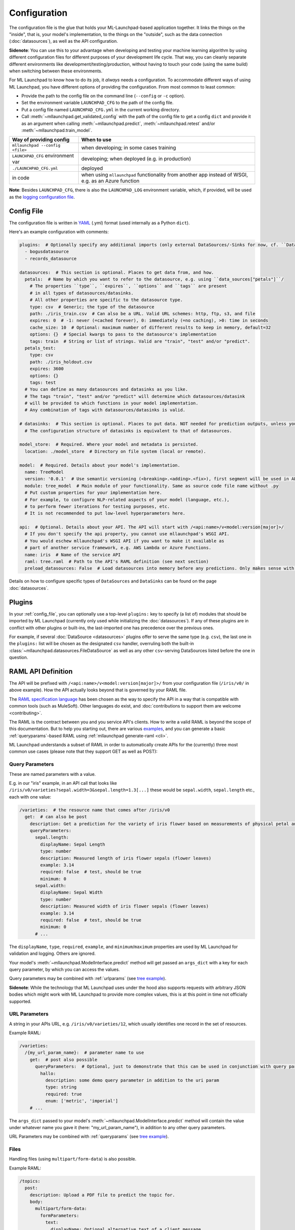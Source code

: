 .. highlight:: shell

==============================================================================
Configuration
==============================================================================

The configuration file is the glue that holds your ML-Launchpad-based application
together. It links the things on the "inside", that is, your model's
implementation, to the things on the "outside", such as the data connection
(:doc:`datasources`), as well as the API configuration.

**Sidenote**: You can use this to your advantage when developing and testing your machine learning
algorithm by using different configuration files for different purposes of your
development life cycle. That way, you can cleanly separate different environments
like development/testing/production, without having to touch your code (using the
same build) when switching between these environments.

For ML Launchpad to know how to do its job, it *always* needs a configuration.
To accommodate different ways of using ML Launchpad, you have different options of
providing the configuration. From most common to least common:

* Provide the path to the config file on the command line (``--config`` or ``-c`` option).
* Set the environment variable ``LAUNCHPAD_CFG`` to the path of the config file.
* Put a config file named ``LAUNCHPAD_CFG.yml`` in the current working directory.
* Call :meth:`~mllaunchpad.get_validated_config` with the path of the config file
  to get a config ``dict`` and provide it as an argument when calling
  :meth:`~mllaunchpad.predict`, :meth:`~mllaunchpad.retest` and/or :meth:`~mllaunchpad.train_model`.


=====================================   =======================================
Way of providing config                 When to use
=====================================   =======================================
``mllaunchpad --config <file>``         when developing; in some cases training
``LAUNCHPAD_CFG`` environment var       developing; when deployed (e.g. in production)
``./LAUNCHPAD_CFG.yml``                 deployed
in code                                 when using ``mllaunchpad`` functionality from another app instead of WSGI, e.g. as an Azure function
=====================================   =======================================

**Note**: Besides ``LAUNCHPAD_CFG``, there is also the ``LAUNCHPAD_LOG`` environment
variable, which, if provided, will be used as the `logging configuration file <https://docs.python.org/3.8/library/logging.config.html>`_.

.. _config_file:

Config File
------------------------------------------------------------------------------

The configuration file is written in `YAML <https://camel.readthedocs.io/en/latest/yamlref.html>`_ (.yml) format (used internally as
a Python ``dict``).

Here's an example configuration with comments:

.. code-block:: yaml

    plugins:  # Optionally specify any additional imports (only external DataSources/-Sinks for now, cf. ``DataSources``)
      - bogusdatasource
      - records_datasource

    datasources:  # This section is optional. Places to get data from, and how.
      petals:  # Name by which you want to refer to the datasource, e.g. using ``data_sources["petals"]``/
        # The properties ``type``, ``expires``, ``options`` and ``tags`` are present
        # in all types of datasources/datasinks.
        # All other properties are specific to the datasource type.
        type: csv  # Generic; the type of the datasource
        path: ./iris_train.csv  # Can also be a URL. Valid URL schemes: http, ftp, s3, and file
        expires: 0  # -1: never (=cached forever), 0: immediately (=no caching), >0: time in seconds
        cache_size: 10  # Optional: maximum number of different results to keep in memory, default=32
        options: {}  # Special kwargs to pass to the datasource's implementation
        tags: train  # String or list of strings. Valid are "train", "test" and/or "predict".
      petals_test:
        type: csv
        path: ./iris_holdout.csv
        expires: 3600
        options: {}
        tags: test
      # You can define as many datasources and datasinks as you like.
      # The tags "train", "test" and/or "predict" will determine which datasources/datasink
      # will be provided to which functions in your model implementation.
      # Any combination of tags with datasources/datasinks is valid.

    # datasinks:  # This section is optional. Places to put data. NOT needed for prediction outputs, unless you require batch output, special file formats, etc.
      # The configuration structure of datasinks is equivalent to that of datasources.

    model_store:  # Required. Where your model and metadata is persisted.
      location: ./model_store  # Directory on file system (local or remote).

    model:  # Required. Details about your model's implementation.
      name: TreeModel
      version: '0.0.1'  # Use semantic versioning (<breaking>.<adding>.<fix>), first segment will be used in API url as e.g. .../v1/...
      module: tree_model  # Main module of your functionality. Same as source code file name without .py
      # Put custom properties for your implementation here.
      # For example, to configure NLP-related aspects of your model (language, etc.),
      # to perform fewer iterations for testing purposes, etc.
      # It is not recommended to put low-level hyperparameters here.

    api:  # Optional. Details about your API. The API will start with /<api:name>/v<model:version[major]>/
      # If you don't specify the api property, you cannot use mllaunchpad's WSGI API.
      # You would eschew mllaunchpad's WSGI API if you want to make it available as
      # part of another service framework, e.g. AWS Lambda or Azure Functions.
      name: iris  # Name of the service API
      raml: tree.raml  # Path to the API's RAML definition (see next section)
      preload_datasources: False  # Load datasources into memory before any predictions. Only makes sense with caching (expires != 0).


Details on how to configure specific types of ``DataSources`` and ``DataSinks`` can be found
on the page :doc:`datasources`.

.. _plugins:

Plugins
------------------------------------------------------------------------------

In your :ref:`config_file`, you can optionally use a top-level ``plugins:`` key to
specify (a list of) modules that should be imported by ML Launchpad (currently only used
while initializing the :doc:`datasources`). If any of these plugins are in conflict
with other plugins or built-ins, the last-imported one has precedence over
the previous ones.

For example, if several :doc:`DataSource <datasources>` plugins offer to serve the
same type (e.g. ``csv``), the last one in the ``plugins:`` list will be chosen as the
designated ``csv`` handler, overruling both the built-in :class:`~mllaunchpad.datasources.FileDataSource`
as well as any other ``csv``-serving DataSources listed before the one in question.

RAML API Definition
------------------------------------------------------------------------------

The API will be prefixed with ``/<api:name>/v<model:version[major]>/`` from your configuration
file (``/iris/v0/`` in above example). How the API actually looks beyond that is governed by your RAML file.

The `RAML specification language <https://github.com/raml-org/raml-spec/blob/master/versions/raml-08/raml-08.md>`_
has been chosen as the way to specify the API in a way that is compatible with common tools
(such as MuleSoft). Other languages do exist, and :doc:`contributions to support them are welcome <contributing>`.

The RAML is the contract between you and you service API's clients.
How to write a valid RAML is beyond the scope of this documentation.
But to help you starting out, there are various `examples <https://github.com/schuderer/mllaunchpad/tree/master/examples>`_,
and you can generate a basic :ref:`queryparams`-based RAML using
:ref:`mllaunchpad generate-raml <cli>`.

ML Launchpad understands a subset of RAML in order to automatically create APIs for
the (currently) three most common use cases (please note that they support GET as well as POST):

.. _queryparams:

Query Parameters
++++++++++++++++++++++++++++++++++++++++++++++++++++++++++++++++++++++++++++++

These are named parameters with a value.

E.g. in our "iris" example, in an API call that looks like
``/iris/v0/varieties?sepal.width=3&sepal.length=1.3[...]``
these would be ``sepal.width``, ``sepal.length`` etc., each
with one value:

.. code-block:: yaml

    /varieties:  # the resource name that comes after /iris/v0
      get:  # can also be post
        description: Get a prediction for the variety of iris flower based on measurements of physical petal and sepal dimensions
        queryParameters:
          sepal.length:
            displayName: Sepal Length
            type: number
            description: Measured length of iris flower sepals (flower leaves)
            example: 3.14
            required: false  # test, should be true
            minimum: 0
          sepal.width:
            displayName: Sepal Width
            type: number
            description: Measured width of iris flower sepals (flower leaves)
            example: 3.14
            required: false  # test, should be true
            minimum: 0
          # ...

The ``displayName``, ``type``, ``required``, ``example``, and ``minimum``/``maximum`` properties are
used by ML Launchpad for validation and logging. Others are ignored.

Your model's :meth:`~mllaunchpad.ModelInterface.predict` method will get passed an ``args_dict``
with a key for each query parameter, by which you can access the values.

Query parameters may be combined with :ref:`urlparams` (see `tree example <https://github.com/schuderer/mllaunchpad/tree/master/examples>`_).

**Sidenote**: While the technology that ML Launchpad uses under the hood also supports
requests with arbitrary JSON bodies which might work with ML Launchpad to provide more
complex values, this is at this point in time not officially supported.

.. _urlparams:

URL Parameters
++++++++++++++++++++++++++++++++++++++++++++++++++++++++++++++++++++++++++++++

A string in your APIs URL, e.g. ``/iris/v0/varieties/12``,
which usually identifies one record in the set of resources.

Example RAML:

.. code-block:: yaml

    /varieties:
      /{my_url_param_name}:  # parameter name to use
        get:  # post also possible
          queryParameters:  # Optional, just to demonstrate that this can be used in conjunction with query parameters.
            hallo:
              description: some demo query parameter in addition to the uri param
              type: string
              required: true
              enum: ['metric', 'imperial']
        # ...

The ``args_dict`` passed to your model's :meth:`~mllaunchpad.ModelInterface.predict` method
will contain the value under whatever name you gave it (here: "my_url_param_name"),
in addition to any other query parameters.

URL Parameters may be combined with :ref:`queryparams` (see `tree example <https://github.com/schuderer/mllaunchpad/tree/master/examples>`_).

Files
++++++++++++++++++++++++++++++++++++++++++++++++++++++++++++++++++++++++++++++

Handling files (using ``multipart/form-data``) is also possible.

Example RAML:

.. code-block:: yaml

    /topics:
      post:
        description: Upload a PDF file to predict the topic for.
        body:
          multipart/form-data:
            formParameters:
              text:
                displayName: Optional alternative text of a client message
                type: string
                description: The plain text of a clients's letter, email, etc (uncleaned)
                required: false
            properties:
              file:
                description: The PDF file containing the client message, to be uploaded
                required: false
                type: file
                fileTypes: ["application/pdf"]
        # ...


The ``args_dict`` passed to your model's :meth:`~mllaunchpad.ModelInterface.predict` method
will contain a parameter named "file" with a FileStorage_
object. You can get its file name using ``args_dict["file"].filename`` and access its contents using ``args_dict["file"].stream``.
See the FileStorage_ documentation for more details.

As can be seen in the example, a file can be combined with :ref:`queryparams`. But it cannot
currently be combined with :ref:`urlparams` in ML Launchpad.

.. _FileStorage: https://werkzeug.palletsprojects.com/en/1.0.x/datastructures/#werkzeug.datastructures.FileStorage
